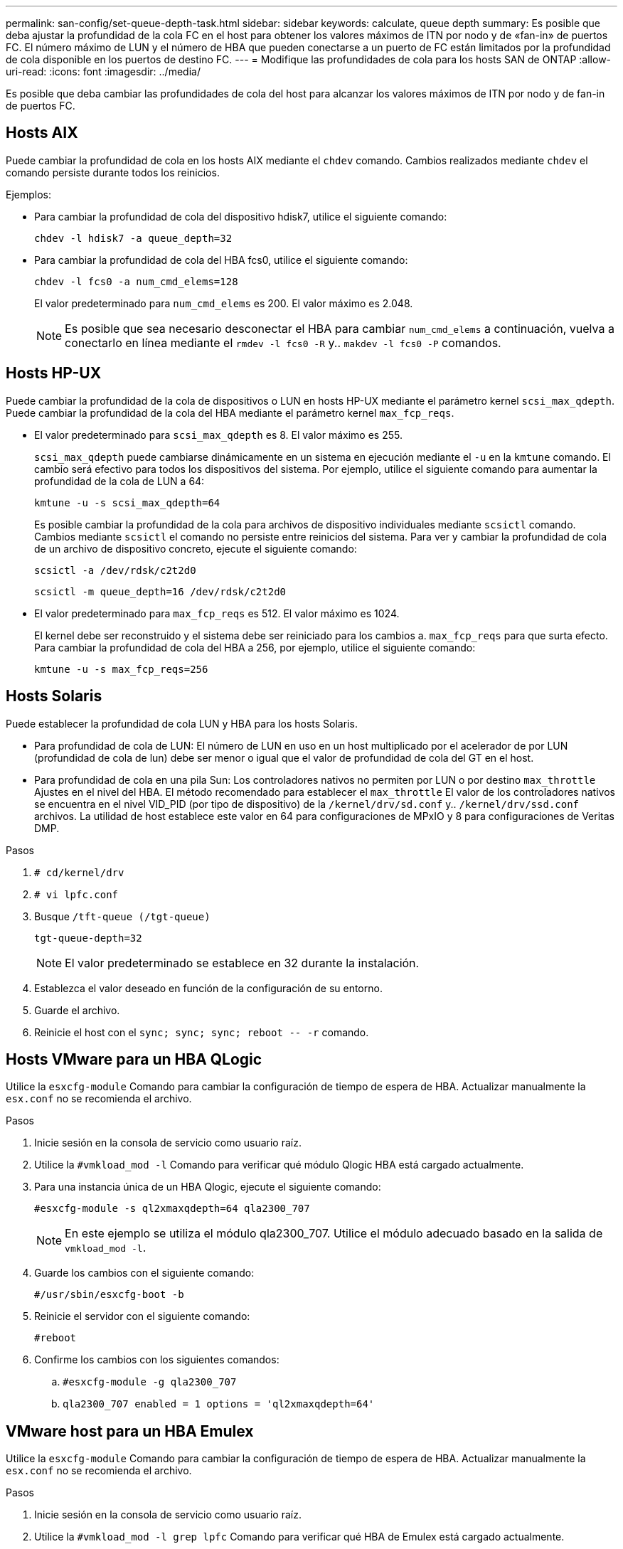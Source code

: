 ---
permalink: san-config/set-queue-depth-task.html 
sidebar: sidebar 
keywords: calculate, queue depth 
summary: Es posible que deba ajustar la profundidad de la cola FC en el host para obtener los valores máximos de ITN por nodo y de «fan-in» de puertos FC. El número máximo de LUN y el número de HBA que pueden conectarse a un puerto de FC están limitados por la profundidad de cola disponible en los puertos de destino FC. 
---
= Modifique las profundidades de cola para los hosts SAN de ONTAP
:allow-uri-read: 
:icons: font
:imagesdir: ../media/


[role="lead"]
Es posible que deba cambiar las profundidades de cola del host para alcanzar los valores máximos de ITN por nodo y de fan-in de puertos FC.



== Hosts AIX

Puede cambiar la profundidad de cola en los hosts AIX mediante el `chdev` comando. Cambios realizados mediante `chdev` el comando persiste durante todos los reinicios.

Ejemplos:

* Para cambiar la profundidad de cola del dispositivo hdisk7, utilice el siguiente comando:
+
`chdev -l hdisk7 -a queue_depth=32`

* Para cambiar la profundidad de cola del HBA fcs0, utilice el siguiente comando:
+
`chdev -l fcs0 -a num_cmd_elems=128`

+
El valor predeterminado para `num_cmd_elems` es 200. El valor máximo es 2.048.

+
[NOTE]
====
Es posible que sea necesario desconectar el HBA para cambiar `num_cmd_elems` a continuación, vuelva a conectarlo en línea mediante el `rmdev -l fcs0 -R` y.. `makdev -l fcs0 -P` comandos.

====




== Hosts HP-UX

Puede cambiar la profundidad de la cola de dispositivos o LUN en hosts HP-UX mediante el parámetro kernel `scsi_max_qdepth`. Puede cambiar la profundidad de la cola del HBA mediante el parámetro kernel `max_fcp_reqs`.

* El valor predeterminado para `scsi_max_qdepth` es 8. El valor máximo es 255.
+
`scsi_max_qdepth` puede cambiarse dinámicamente en un sistema en ejecución mediante el `-u` en la `kmtune` comando. El cambio será efectivo para todos los dispositivos del sistema. Por ejemplo, utilice el siguiente comando para aumentar la profundidad de la cola de LUN a 64:

+
`kmtune -u -s scsi_max_qdepth=64`

+
Es posible cambiar la profundidad de la cola para archivos de dispositivo individuales mediante `scsictl` comando. Cambios mediante `scsictl` el comando no persiste entre reinicios del sistema. Para ver y cambiar la profundidad de cola de un archivo de dispositivo concreto, ejecute el siguiente comando:

+
`scsictl -a /dev/rdsk/c2t2d0`

+
`scsictl -m queue_depth=16 /dev/rdsk/c2t2d0`

* El valor predeterminado para `max_fcp_reqs` es 512. El valor máximo es 1024.
+
El kernel debe ser reconstruido y el sistema debe ser reiniciado para los cambios a. `max_fcp_reqs` para que surta efecto. Para cambiar la profundidad de cola del HBA a 256, por ejemplo, utilice el siguiente comando:

+
`kmtune -u -s max_fcp_reqs=256`





== Hosts Solaris

Puede establecer la profundidad de cola LUN y HBA para los hosts Solaris.

* Para profundidad de cola de LUN: El número de LUN en uso en un host multiplicado por el acelerador de por LUN (profundidad de cola de lun) debe ser menor o igual que el valor de profundidad de cola del GT en el host.
* Para profundidad de cola en una pila Sun: Los controladores nativos no permiten por LUN o por destino `max_throttle` Ajustes en el nivel del HBA. El método recomendado para establecer el `max_throttle` El valor de los controladores nativos se encuentra en el nivel VID_PID (por tipo de dispositivo) de la `/kernel/drv/sd.conf` y.. `/kernel/drv/ssd.conf` archivos. La utilidad de host establece este valor en 64 para configuraciones de MPxIO y 8 para configuraciones de Veritas DMP.


.Pasos
. `# cd/kernel/drv`
. `# vi lpfc.conf`
. Busque `/tft-queue (/tgt-queue)`
+
`tgt-queue-depth=32`

+
[NOTE]
====
El valor predeterminado se establece en 32 durante la instalación.

====
. Establezca el valor deseado en función de la configuración de su entorno.
. Guarde el archivo.
. Reinicie el host con el `+sync; sync; sync; reboot -- -r+` comando.




== Hosts VMware para un HBA QLogic

Utilice la `esxcfg-module` Comando para cambiar la configuración de tiempo de espera de HBA. Actualizar manualmente la `esx.conf` no se recomienda el archivo.

.Pasos
. Inicie sesión en la consola de servicio como usuario raíz.
. Utilice la `#vmkload_mod -l` Comando para verificar qué módulo Qlogic HBA está cargado actualmente.
. Para una instancia única de un HBA Qlogic, ejecute el siguiente comando:
+
`#esxcfg-module -s ql2xmaxqdepth=64 qla2300_707`

+
[NOTE]
====
En este ejemplo se utiliza el módulo qla2300_707. Utilice el módulo adecuado basado en la salida de `vmkload_mod -l`.

====
. Guarde los cambios con el siguiente comando:
+
`#/usr/sbin/esxcfg-boot -b`

. Reinicie el servidor con el siguiente comando:
+
`#reboot`

. Confirme los cambios con los siguientes comandos:
+
.. `#esxcfg-module -g qla2300_707`
.. `qla2300_707 enabled = 1 options = 'ql2xmaxqdepth=64'`






== VMware host para un HBA Emulex

Utilice la `esxcfg-module` Comando para cambiar la configuración de tiempo de espera de HBA. Actualizar manualmente la `esx.conf` no se recomienda el archivo.

.Pasos
. Inicie sesión en la consola de servicio como usuario raíz.
. Utilice la `#vmkload_mod -l grep lpfc` Comando para verificar qué HBA de Emulex está cargado actualmente.
. Para una única instancia de un HBA de Emulex, introduzca el siguiente comando:
+
`#esxcfg-module -s lpfc0_lun_queue_depth=16 lpfcdd_7xx`

+
[NOTE]
====
Dependiendo del modelo de HBA, el módulo puede ser lpfcdd_7xx o lpfcdd_732. El comando anterior utiliza el módulo lpfcdd_7xx. Debe utilizar el módulo adecuado en función del resultado de `vmkload_mod -l`.

====
+
Si se ejecuta este comando, la profundidad de la cola de LUN es 16 para el HBA que representa lpfc0.

. Para varias instancias de un HBA Emulex, ejecute el siguiente comando:
+
`a esxcfg-module -s "lpfc0_lun_queue_depth=16 lpfc1_lun_queue_depth=16" lpfcdd_7xx`

+
La profundidad de cola de LUN para lpfc0 y la profundidad de cola de LUN para lpfc1 está establecida en 16.

. Introduzca el siguiente comando:
+
`#esxcfg-boot -b`

. Reinicie mediante `#reboot`.




== Host Windows para un HBA Emulex

En hosts Windows, puede utilizar el `LPUTILNT` Utilidad para actualizar la profundidad de cola para los HBA de Emulex.

.Pasos
. Ejecute el `LPUTILNT` utilidad ubicada en `C:\WINNT\system32` directorio.
. Seleccione *parámetros de accionamiento* en el menú de la derecha.
. Desplácese hacia abajo y haga doble clic en *QueueDepth*.
+
[NOTE]
====
Si está configurando *QueueDepth* superior a 150, también es necesario aumentar adecuadamente el siguiente valor del Registro de Windows:

`HKEY_LOCAL_MACHINE\System\CurrentControlSet\Services\lpxnds\Parameters\Device\NumberOfRequests`

====




== Hosts Windows para un HBA Qlogic

En hosts Windows, puede utilizar el `SANsurfer` Utilidad HBA Manager para actualizar las profundidades de cola para HBA Qlogic.

.Pasos
. Ejecute el `SANsurfer` Utilidad del gestor de HBA.
. Haga clic en *Puerto HBA* > *Ajustes*.
. Haga clic en *Configuración avanzada del puerto HBA* en el cuadro de lista.
. Actualice el `Execution Throttle` parámetro.




== Hosts Linux para HBA Emulex

Puede actualizar las profundidades de cola de un HBA Emulex en un host Linux. Para que las actualizaciones sean persistentes entre reinicios, debe crear una nueva imagen de disco RAM y reiniciar el host.

.Pasos
. Identificar los parámetros de profundidad de cola que se van a modificar:
+
`modinfo lpfc|grep queue_depth`

+
Se muestra la lista de parámetros de profundidad de cola con su descripción. Dependiendo de la versión del sistema operativo, puede modificar uno o más de los siguientes parámetros de profundidad de cola:

+
** `lpfc_lun_queue_depth`: Número máximo de comandos FC que se pueden poner en cola para una LUN específica (uint)
** `lpfc_hba_queue_depth`: Número máximo de comandos FC que se pueden poner en cola en un HBA lpfc (uint)
** `lpfc_tgt_queue_depth`: Número máximo de comandos FC que se pueden poner en cola en un puerto de destino específico (uint)
+
La `lpfc_tgt_queue_depth` El parámetro sólo se aplica a sistemas Red Hat Enterprise Linux 7.x, sistemas SUSE Linux Enterprise Server 11 SP4 y sistemas 12.x.



. Actualice las profundidades de cola agregando los parámetros de profundidad de cola al `/etc/modprobe.conf` Archivo para un sistema Red Hat Enterprise Linux 5.x y para `/etc/modprobe.d/scsi.conf` Archivo para un sistema Red Hat Enterprise Linux 6.x o 7.x, o SUSE Linux Enterprise Server 11.x o 12.x.
+
Según la versión del sistema operativo, puede agregar uno o varios de los siguientes comandos:

+
** `options lpfc lpfc_hba_queue_depth=new_queue_depth`
** `options lpfc lpfc_lun_queue_depth=new_queue_depth`
** `options lpfc_tgt_queue_depth=new_queue_depth`


. Cree una nueva imagen de disco RAM y, a continuación, reinicie el host para que las actualizaciones persistan entre reinicios.
+
Para obtener más información, consulte link:../system-admin/index.html["Administración del sistema"] Para su versión del sistema operativo Linux.

. Compruebe que los valores de profundidad de cola se han actualizado para cada parámetro de profundidad de cola que haya modificado:
+


+
[listing]
----
root@localhost ~]#cat /sys/class/scsi_host/host5/lpfc_lun_queue_depth
      30
----
+
Se muestra el valor actual de la profundidad de cola.





== Hosts Linux para HBA QLogic

Puede actualizar la profundidad de la cola de dispositivos de un controlador QLogic en un host Linux. Para que las actualizaciones sean persistentes entre reinicios, debe crear una nueva imagen de disco RAM y reiniciar el host. Puede usar la GUI de gestión de HBA de QLogic o la interfaz de línea de comandos (CLI) para modificar la profundidad de la cola de HBA de QLogic.

Esta tarea muestra cómo utilizar la interfaz de línea de comandos del HBA QLogic para modificar la profundidad de la cola del HBA QLogic

.Pasos
. Identifique el parámetro de profundidad de cola del dispositivo que se va a modificar:
+
`modinfo qla2xxx | grep ql2xmaxqdepth`

+
Solo puede modificar la `ql2xmaxqdepth` Parámetro de profundidad de cola, que indica la profundidad máxima de cola que se puede establecer para cada LUN. El valor predeterminado es 64 para RHEL 7.5 y versiones posteriores. El valor predeterminado es 32 para RHEL 7.4 y anteriores.

+
[listing]
----
root@localhost ~]# modinfo qla2xxx|grep ql2xmaxqdepth
parm:       ql2xmaxqdepth:Maximum queue depth to set for each LUN. Default is 64. (int)
----
. Actualice el valor de profundidad de la cola del dispositivo:
+
** Si desea que las modificaciones sean persistentes, realice los siguientes pasos:
+
... Actualice las profundidades de cola agregando el parámetro de profundidad de cola al `/etc/modprobe.conf` Archivo para un sistema Red Hat Enterprise Linux 5.x y para `/etc/modprobe.d/scsi.conf` Archivo para un sistema Red Hat Enterprise Linux 6.x o 7.x, o SUSE Linux Enterprise Server 11.x o 12.x: `options qla2xxx ql2xmaxqdepth=new_queue_depth`
... Cree una nueva imagen de disco RAM y, a continuación, reinicie el host para que las actualizaciones persistan entre reinicios.
+
Para obtener más información, consulte link:../system-admin/index.html["Administración del sistema"] Para su versión del sistema operativo Linux.



** Si solo desea modificar el parámetro para la sesión actual, ejecute el siguiente comando:
+
`echo new_queue_depth > /sys/module/qla2xxx/parameters/ql2xmaxqdepth`

+
En el siguiente ejemplo, la profundidad de cola se establece en 128.

+
[listing]
----
echo 128 > /sys/module/qla2xxx/parameters/ql2xmaxqdepth
----


. Compruebe que se actualizan los valores de profundidad de cola:
+
`cat /sys/module/qla2xxx/parameters/ql2xmaxqdepth`

+
Se muestra el valor actual de la profundidad de cola.

. Modifique la profundidad de la cola del HBA QLogic actualizando el parámetro firmware `Execution Throttle` Desde el BIOS del HBA QLogic.
+
.. Inicie sesión en la CLI de gestión de los HBA de QLogic:
+
`/opt/QLogic_Corporation/QConvergeConsoleCLI/qaucli`

.. En el menú principal, seleccione `Adapter Configuration` opción.
+
[listing]
----
[root@localhost ~]# /opt/QLogic_Corporation/QConvergeConsoleCLI/qaucli
Using config file: /opt/QLogic_Corporation/QConvergeConsoleCLI/qaucli.cfg
Installation directory: /opt/QLogic_Corporation/QConvergeConsoleCLI
Working dir: /root

QConvergeConsole

        CLI - Version 2.2.0 (Build 15)

    Main Menu

    1:  Adapter Information
    **2:  Adapter Configuration**
    3:  Adapter Updates
    4:  Adapter Diagnostics
    5:  Monitoring
    6:  FabricCache CLI
    7:  Refresh
    8:  Help
    9:  Exit


        Please Enter Selection: 2
----
.. En la lista de parámetros de configuración del adaptador, seleccione `HBA Parameters` opción.
+
[listing]
----
1:  Adapter Alias
    2:  Adapter Port Alias
    **3:  HBA Parameters**
    4:  Persistent Names (udev)
    5:  Boot Devices Configuration
    6:  Virtual Ports (NPIV)
    7:  Target Link Speed (iiDMA)
    8:  Export (Save) Configuration
    9:  Generate Reports
   10:  Personality
   11:  FEC
(p or 0: Previous Menu; m or 98: Main Menu; ex or 99: Quit)
        Please Enter Selection: 3
----
.. Seleccione el puerto HBA necesario de la lista de puertos HBA.
+
[listing]
----
Fibre Channel Adapter Configuration

    HBA Model QLE2562 SN: BFD1524C78510
      1: Port   1: WWPN: 21-00-00-24-FF-8D-98-E0 Online
      2: Port   2: WWPN: 21-00-00-24-FF-8D-98-E1 Online
    HBA Model QLE2672 SN: RFE1241G81915
      3: Port   1: WWPN: 21-00-00-0E-1E-09-B7-62 Online
      4: Port   2: WWPN: 21-00-00-0E-1E-09-B7-63 Online


        (p or 0: Previous Menu; m or 98: Main Menu; ex or 99: Quit)
        Please Enter Selection: 1
----
+
Se muestran los detalles del puerto del HBA.

.. En el menú HBA Parameters, seleccione la `Display HBA Parameters` para ver el valor actual de `Execution Throttle` opción.
+
El valor predeterminado de `Execution Throttle` la opción es 65535.

+
[listing]
----
HBA Parameters Menu

=======================================================
HBA           : 2 Port: 1
SN            : BFD1524C78510
HBA Model     : QLE2562
HBA Desc.     : QLE2562 PCI Express to 8Gb FC Dual Channel
FW Version    : 8.01.02
WWPN          : 21-00-00-24-FF-8D-98-E0
WWNN          : 20-00-00-24-FF-8D-98-E0
Link          : Online
=======================================================

    1:  Display HBA Parameters
    2:  Configure HBA Parameters
    3:  Restore Defaults


        (p or 0: Previous Menu; m or 98: Main Menu; x or 99: Quit)
        Please Enter Selection: 1
--------------------------------------------------------------------------------
HBA Instance 2: QLE2562 Port 1 WWPN 21-00-00-24-FF-8D-98-E0 PortID 03-07-00
Link: Online
--------------------------------------------------------------------------------
Connection Options             : 2 - Loop Preferred, Otherwise Point-to-Point
Data Rate                      : Auto
Frame Size                     : 2048
Hard Loop ID                   : 0
Loop Reset Delay (seconds)     : 5
Enable Host HBA BIOS           : Enabled
Enable Hard Loop ID            : Disabled
Enable FC Tape Support         : Enabled
Operation Mode                 : 0 - Interrupt for every I/O completion
Interrupt Delay Timer (100us)  : 0
**Execution Throttle             : 65535**
Login Retry Count              : 8
Port Down Retry Count          : 30
Enable LIP Full Login          : Enabled
Link Down Timeout (seconds)    : 30
Enable Target Reset            : Enabled
LUNs Per Target                : 128
Out Of Order Frame Assembly    : Disabled
Enable LR Ext. Credits         : Disabled
Enable Fabric Assigned WWN     : N/A

Press <Enter> to continue:
----
.. Pulse *Intro* para continuar.
.. En el menú HBA Parameters, seleccione la `Configure HBA Parameters` Opción para modificar los parámetros del HBA.
.. En el menú Configurar parámetros, seleccione `Execute Throttle` y actualice el valor de este parámetro.
+
[listing]
----
Configure Parameters Menu

=======================================================
HBA           : 2 Port: 1
SN            : BFD1524C78510
HBA Model     : QLE2562
HBA Desc.     : QLE2562 PCI Express to 8Gb FC Dual Channel
FW Version    : 8.01.02
WWPN          : 21-00-00-24-FF-8D-98-E0
WWNN          : 20-00-00-24-FF-8D-98-E0
Link          : Online
=======================================================

    1:  Connection Options
    2:  Data Rate
    3:  Frame Size
    4:  Enable HBA Hard Loop ID
    5:  Hard Loop ID
    6:  Loop Reset Delay (seconds)
    7:  Enable BIOS
    8:  Enable Fibre Channel Tape Support
    9:  Operation Mode
   10:  Interrupt Delay Timer (100 microseconds)
   11:  Execution Throttle
   12:  Login Retry Count
   13:  Port Down Retry Count
   14:  Enable LIP Full Login
   15:  Link Down Timeout (seconds)
   16:  Enable Target Reset
   17:  LUNs per Target
   18:  Enable Receive Out Of Order Frame
   19:  Enable LR Ext. Credits
   20:  Commit Changes
   21:  Abort Changes


        (p or 0: Previous Menu; m or 98: Main Menu; x or 99: Quit)
        Please Enter Selection: 11
Enter Execution Throttle [1-65535] [65535]: 65500
----
.. Pulse *Intro* para continuar.
.. En el menú Configurar parámetros, seleccione `Commit Changes` opción para guardar los cambios.
.. Salga del menú.



